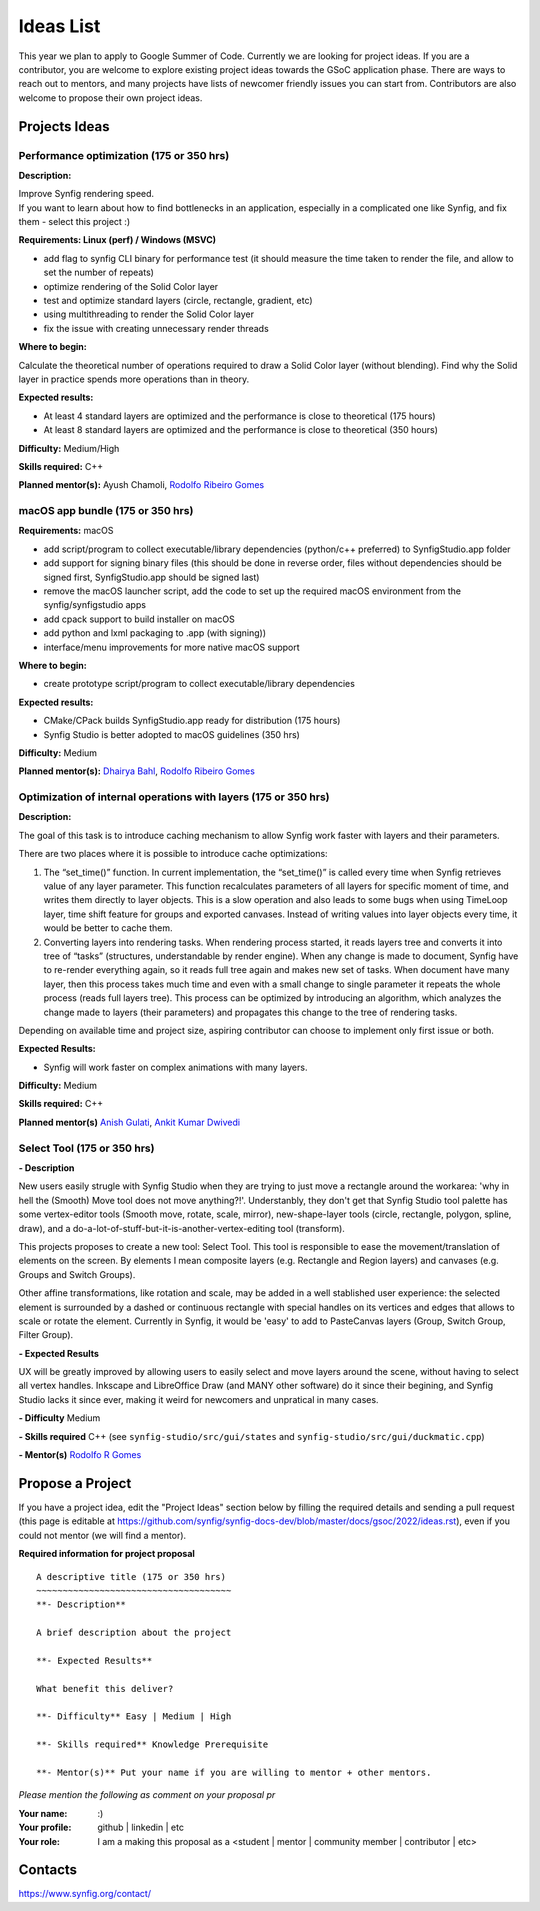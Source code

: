 .. _ideas:

Ideas List
=====================


This year we plan to apply to Google Summer of Code. Currently we are looking for project ideas. If you are a contributor, you are welcome to explore existing project ideas towards the GSoC application phase. There are ways to reach out to mentors, and many projects have lists of newcomer friendly issues you can start from. Contributors are also welcome to propose their own project ideas.

Projects Ideas
--------------

Performance optimization (175 or 350 hrs)
~~~~~~~~~~~~~~~~~~~~~~~~~~~~~~~~~~~~~~~~~

**Description:**

| Improve Synfig rendering speed.
| If you want to learn about how to find bottlenecks in an application, especially in a complicated one like Synfig, and fix them - select this project :)

**Requirements: Linux (perf) / Windows (MSVC)**

- add flag to synfig CLI binary for performance test (it should measure the time taken to render the file, and allow to set the number of repeats)
- optimize rendering of the Solid Color layer
- test and optimize standard layers (circle, rectangle, gradient, etc)
- using multithreading to render the Solid Color layer
- fix the issue with creating unnecessary render threads
 
**Where to begin:**

Calculate the theoretical number of operations required to draw a Solid Color layer (without blending). Find why the Solid layer in practice spends more operations than in theory.

**Expected results:**

- At least 4 standard layers are optimized and the performance is close to theoretical (175 hours)
- At least 8 standard layers are optimized and the performance is close to theoretical (350 hours)

**Difficulty:** Medium/High

**Skills required:** C++

**Planned mentor(s):** Ayush Chamoli, `Rodolfo Ribeiro Gomes <https://github.com/rodolforg>`_

macOS app bundle (175 or 350 hrs)
~~~~~~~~~~~~~~~~~~~~~~~~~~~~~~~~~

**Requirements:** macOS

- add script/program to collect executable/library dependencies (python/c++ preferred) to SynfigStudio.app folder
- add support for signing binary files (this should be done in reverse order, files without dependencies should be signed first, SynfigStudio.app should be signed last)
- remove the macOS launcher script, add the code to set up the required macOS environment from the synfig/synfigstudio apps
- add cpack support to build installer on macOS
- add python and lxml packaging to .app (with signing))
- interface/menu improvements for more native macOS support

**Where to begin:**

- create prototype script/program to collect executable/library dependencies

**Expected results:**

- CMake/CPack builds SynfigStudio.app ready for distribution (175 hours)
- Synfig Studio is better adopted to macOS guidelines (350 hrs)

**Difficulty:** Medium

**Planned mentor(s):** `Dhairya Bahl <https://github.com/DhairyaBahl>`_, `Rodolfo Ribeiro Gomes <https://github.com/rodolforg>`_

Optimization of internal operations with layers (175 or 350 hrs)
~~~~~~~~~~~~~~~~~~~~~~~~~~~~~~~~~~~~~~~~~~~~~~~~~~~~~~~~~~~~~~~~

**Description:**

The goal of this task is to introduce caching mechanism to allow Synfig work faster with layers and their parameters.

There are two places where it is possible to introduce cache optimizations:

1.  The “set_time()” function. In current implementation, the “set_time()” is called every time when Synfig retrieves value of any layer parameter. This function recalculates parameters of all layers for specific moment of time, and writes them directly to layer objects. This is a slow operation and also leads to some bugs when using TimeLoop layer, time shift feature for groups and exported canvases. Instead of writing values into layer objects every time, it would be better to cache them.
2.  Converting layers into rendering tasks. When rendering process started, it reads layers tree and converts it into tree of “tasks” (structures, understandable by render engine). When any change is made to document, Synfig have to re-render everything again, so it reads full tree again and makes new set of tasks. When document have many layer, then this process takes much time and even with a small change to single parameter it repeats the whole process (reads full layers tree). This process can be optimized by introducing an algorithm, which analyzes the change made to layers (their parameters) and propagates this change to the tree of rendering tasks.

Depending on available time and project size, aspiring contributor can choose to implement only first issue or both.

**Expected Results:**

- Synfig will work faster on complex animations with many layers.

**Difficulty:** Medium

**Skills required:** C++

**Planned mentor(s)** `Anish Gulati <https://github.com/AnishGG>`_, `Ankit Kumar Dwivedi <https://github.com/ankit-kumar-dwivedi>`_

Select Tool (175 or 350 hrs)
~~~~~~~~~~~~~~~~~~~~~~~~~~~~~~~~~~~~~
**- Description**

New users easily strugle with Synfig Studio when they are trying to just move a rectangle around the workarea: 'why in hell the (Smooth) Move tool does not move anything?!'. Understanbly, they don't get that Synfig Studio tool palette has some vertex-editor tools (Smooth move, rotate, scale, mirror), new-shape-layer tools (circle, rectangle, polygon, spline, draw), and a do-a-lot-of-stuff-but-it-is-another-vertex-editing tool (transform).

This projects proposes to create a new tool: Select Tool. This tool is responsible to ease the movement/translation of elements on the screen.
By elements I mean composite layers (e.g. Rectangle and Region layers) and canvases (e.g. Groups and Switch Groups).

Other affine transformations, like rotation and scale, may be added in a well stablished user experience: the selected element is surrounded by a dashed or continuous rectangle with special handles on its vertices and edges that allows to scale or rotate the element. Currently in Synfig, it would be 'easy' to add to PasteCanvas layers (Group, Switch Group, Filter Group).

**- Expected Results**

UX will be greatly improved by allowing users to easily select and move layers around the scene, without having to select all vertex handles.
Inkscape and LibreOffice Draw (and MANY other software) do it since their begining, and Synfig Studio lacks it since ever, making it weird for newcomers and unpratical in many cases.

**- Difficulty** Medium

**- Skills required** C++ (see ``synfig-studio/src/gui/states`` and ``synfig-studio/src/gui/duckmatic.cpp``)

**- Mentor(s)** `Rodolfo R Gomes <https://github.com/rodolforg>`_

Propose a Project
------------------
If you have a project idea, edit the "Project Ideas" section below by filling the required details and sending a pull request (this page is editable at  https://github.com/synfig/synfig-docs-dev/blob/master/docs/gsoc/2022/ideas.rst), even if you could not mentor (we will find a mentor).

**Required information for project proposal**

::

    A descriptive title (175 or 350 hrs)
    ~~~~~~~~~~~~~~~~~~~~~~~~~~~~~~~~~~~~~
    **- Description**

    A brief description about the project

    **- Expected Results**

    What benefit this deliver?

    **- Difficulty** Easy | Medium | High

    **- Skills required** Knowledge Prerequisite

    **- Mentor(s)** Put your name if you are willing to mentor + other mentors.

*Please mention the following as comment on your proposal pr*

:Your name: :)
:Your profile: github | linkedin | etc
:Your role: I am a making this proposal as a <student | mentor | community member | contributor | etc>

Contacts
--------

https://www.synfig.org/contact/
